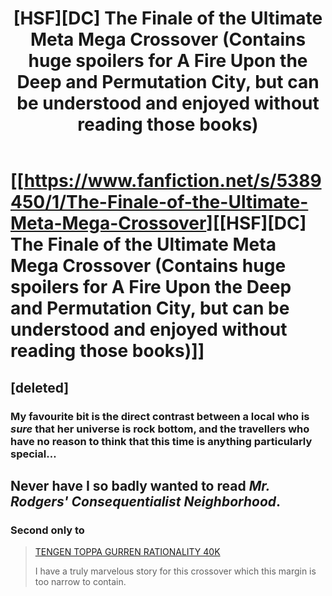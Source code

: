 #+TITLE: [HSF][DC] The Finale of the Ultimate Meta Mega Crossover (Contains huge spoilers for A Fire Upon the Deep and Permutation City, but can be understood and enjoyed without reading those books)

* [[https://www.fanfiction.net/s/5389450/1/The-Finale-of-the-Ultimate-Meta-Mega-Crossover][[HSF][DC] The Finale of the Ultimate Meta Mega Crossover (Contains huge spoilers for A Fire Upon the Deep and Permutation City, but can be understood and enjoyed without reading those books)]]
:PROPERTIES:
:Score: 10
:DateUnix: 1403482225.0
:DateShort: 2014-Jun-23
:END:

** [deleted]
:PROPERTIES:
:Score: 2
:DateUnix: 1403482588.0
:DateShort: 2014-Jun-23
:END:

*** My favourite bit is the direct contrast between a local who is /sure/ that her universe is rock bottom, and the travellers who have no reason to think that this time is anything particularly special...
:PROPERTIES:
:Author: PeridexisErrant
:Score: 3
:DateUnix: 1403486028.0
:DateShort: 2014-Jun-23
:END:


** Never have I so badly wanted to read /Mr. Rodgers' Consequentialist Neighborhood/.
:PROPERTIES:
:Score: 3
:DateUnix: 1403490844.0
:DateShort: 2014-Jun-23
:END:

*** Second only to

#+begin_quote
  [[http://hpmor.com/chapter/64][TENGEN TOPPA GURREN RATIONALITY 40K]]

  I have a truly marvelous story for this crossover which this margin is too narrow to contain.
#+end_quote
:PROPERTIES:
:Author: PeridexisErrant
:Score: 2
:DateUnix: 1403497196.0
:DateShort: 2014-Jun-23
:END:
